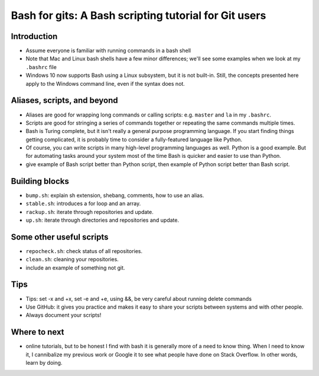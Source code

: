 ======================================================
Bash for gits: A Bash scripting tutorial for Git users
======================================================

Introduction
~~~~~~~~~~~~

-  Assume everyone is familiar with running commands in a bash shell
-  Note that Mac and Linux bash shells have a few minor differences; we'll see
   some examples when we look at my ``.bashrc`` file
-  Windows 10 now supports Bash using a Linux subsystem, but it is not
   built-in. Still, the concepts presented here apply to the Windows command
   line, even if the syntax does not.

Aliases, scripts, and beyond
~~~~~~~~~~~~~~~~~~~~~~~~~~~~

-  Aliases are good for wrapping long commands or calling scripts: e.g.
   ``master`` and ``la`` in my ``.bashrc``.
-  Scripts are good for stringing a series of commands together or repeating
   the same commands multiple times.
-  Bash is Turing complete, but it isn't really a general purpose programming
   language. If you start finding things getting complicated, it is probably
   time to consider a fully-featured language like Python.
-  Of course, you can write scripts in many high-level programming languages as
   well. Python is a good example. But for automating tasks around your system
   most of the time Bash is quicker and easier to use than Python.
-  give example of Bash script better than Python script, then example of
   Python script better than Bash script.

Building blocks
~~~~~~~~~~~~~~~

-  ``bump.sh``: explain sh extension, shebang, comments, how to use an alias.
-  ``stable.sh``: introduces a for loop and an array.
-  ``rackup.sh``: iterate through repositories and update.
-  ``up.sh``: iterate through directories and repositories and update.

Some other useful scripts
~~~~~~~~~~~~~~~~~~~~~~~~~

-  ``repocheck.sh``: check status of all repositories.
-  ``clean.sh``: cleaning your repositories.
-  include an example of something not git.

Tips
~~~~

-  Tips: set -x and +x, set -e and +e, using &&, be very careful about running
   delete commands
-  Use GitHub: it gives you practice and makes it easy to share your scripts
   between systems and with other people.
-  Always document your scripts!


Where to next
~~~~~~~~~~~~~

-  online tutorials, but to be honest I find with bash it is
   generally more of a need to know thing. When I need to know it, I
   cannibalize my previous work or Google it to see what people have done on
   Stack Overflow. In other words, learn by doing.
